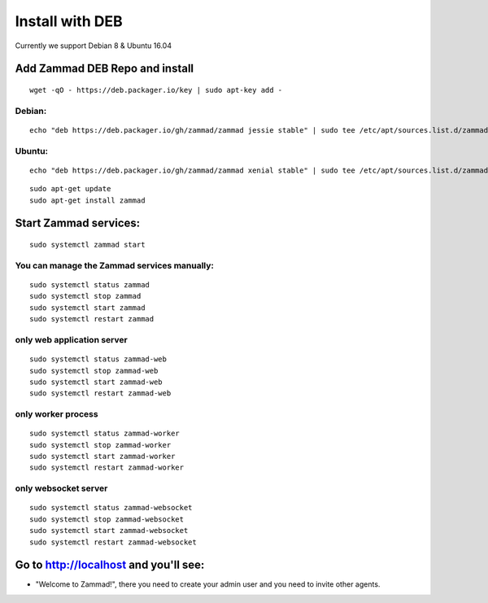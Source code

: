 Install with DEB
****************

Currently we support Debian 8 & Ubuntu 16.04


Add Zammad DEB Repo and install
===============================

::

 wget -qO - https://deb.packager.io/key | sudo apt-key add -

Debian:
-------

::

 echo "deb https://deb.packager.io/gh/zammad/zammad jessie stable" | sudo tee /etc/apt/sources.list.d/zammad.list

Ubuntu:
-------

::

 echo "deb https://deb.packager.io/gh/zammad/zammad xenial stable" | sudo tee /etc/apt/sources.list.d/zammad.list

::

 sudo apt-get update
 sudo apt-get install zammad

Start Zammad services:
======================

::

 sudo systemctl zammad start

You can manage the Zammad services manually:
--------------------------------------------

::

 sudo systemctl status zammad
 sudo systemctl stop zammad
 sudo systemctl start zammad
 sudo systemctl restart zammad

only web application server
---------------------------

::

 sudo systemctl status zammad-web
 sudo systemctl stop zammad-web
 sudo systemctl start zammad-web
 sudo systemctl restart zammad-web

only worker process
-------------------

::

 sudo systemctl status zammad-worker
 sudo systemctl stop zammad-worker
 sudo systemctl start zammad-worker
 sudo systemctl restart zammad-worker

only websocket server
---------------------

::

 sudo systemctl status zammad-websocket
 sudo systemctl stop zammad-websocket
 sudo systemctl start zammad-websocket
 sudo systemctl restart zammad-websocket


Go to http://localhost and you'll see:
======================================

* "Welcome to Zammad!", there you need to create your admin user and you need to invite other agents.
